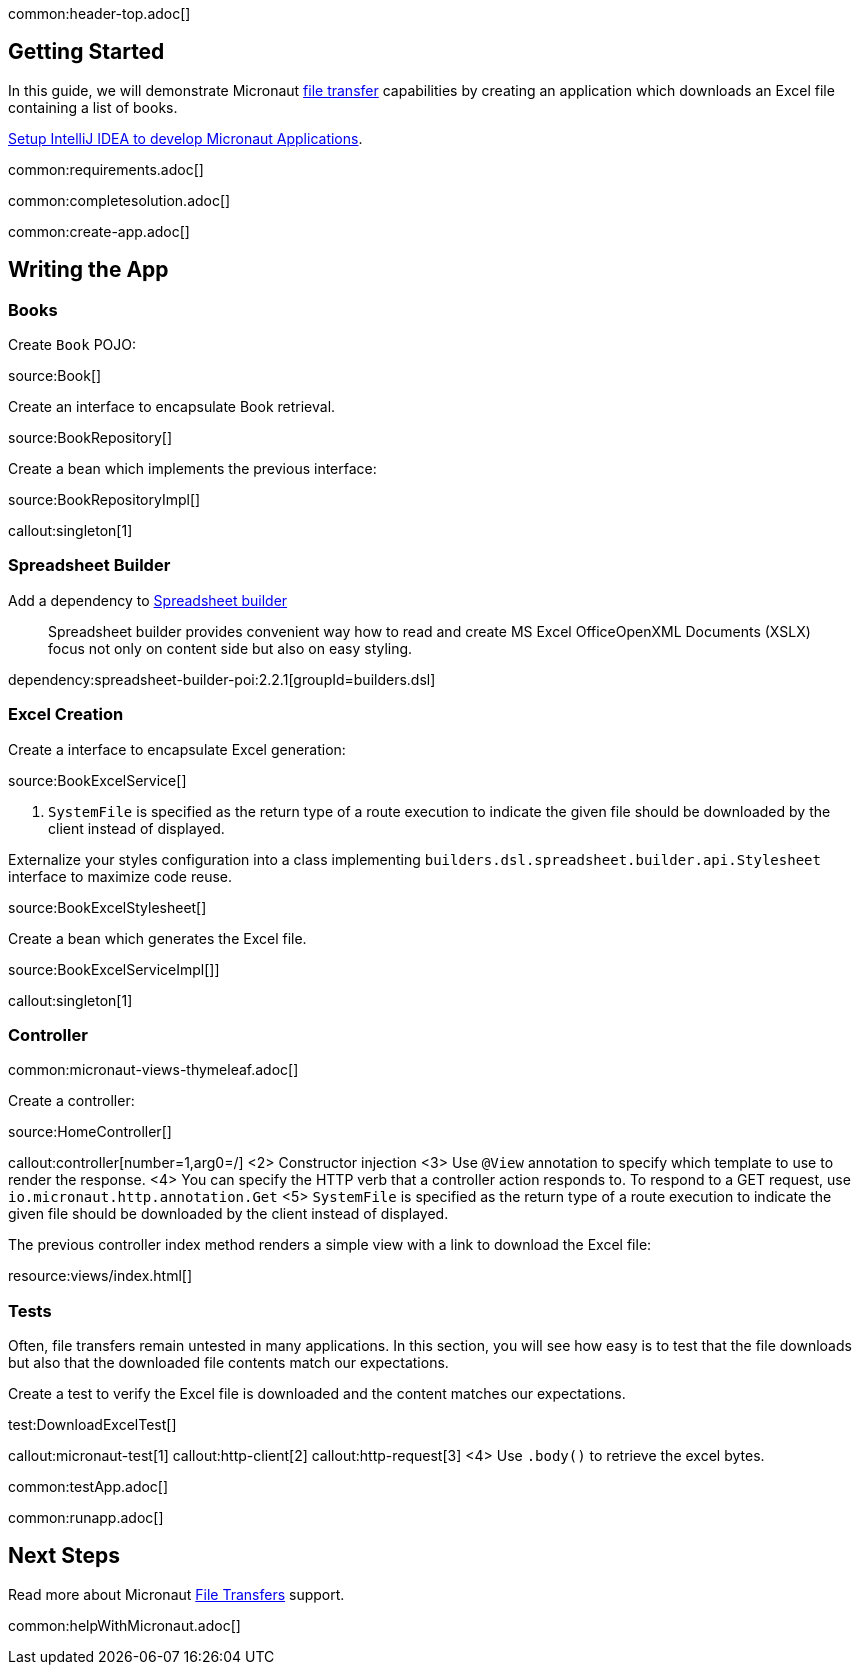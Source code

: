 common:header-top.adoc[]

== Getting Started

In this guide, we will demonstrate Micronaut https://docs.micronaut.io/latest/guide/#transfers[file transfer] capabilities by creating an application which downloads an Excel file containing a list of books.

https://micronaut-projects.github.io/micronaut-guides-mn3/latest/micronaut-intellij-idea-ide-setup.html[Setup IntelliJ IDEA to develop Micronaut Applications].

common:requirements.adoc[]

common:completesolution.adoc[]

common:create-app.adoc[]

== Writing the App

=== Books

Create `Book` POJO:

source:Book[]

Create an interface to encapsulate Book retrieval.

source:BookRepository[]

Create a bean which implements the previous interface:

source:BookRepositoryImpl[]

callout:singleton[1]

=== Spreadsheet Builder

Add a dependency to https://spreadsheet.dsl.builders/[Spreadsheet builder]
____
Spreadsheet builder provides convenient way how to read and create MS Excel OfficeOpenXML Documents (XSLX) focus not only on content side but also on easy styling.
____

dependency:spreadsheet-builder-poi:2.2.1[groupId=builders.dsl]

=== Excel Creation

Create a interface to encapsulate Excel generation:

source:BookExcelService[]

<1> `SystemFile` is specified as the return type of a route execution to indicate the given file should be downloaded by the client instead of displayed.

Externalize your styles configuration into a class implementing `builders.dsl.spreadsheet.builder.api.Stylesheet` interface to maximize code reuse.

source:BookExcelStylesheet[]

Create a bean which generates the Excel file.

source:BookExcelServiceImpl[]]

callout:singleton[1]

=== Controller

common:micronaut-views-thymeleaf.adoc[]

Create a controller:

source:HomeController[]

callout:controller[number=1,arg0=/]
<2> Constructor injection
<3> Use `@View` annotation to specify which template to use to render the response.
<4> You can specify the HTTP verb that a controller action responds to. To respond to a GET request, use `io.micronaut.http.annotation.Get`
<5> `SystemFile` is specified as the return type of a route execution to indicate the given file should be downloaded by the client instead of displayed.

The previous controller index method renders a simple view with a link to download the Excel file:

resource:views/index.html[]

=== Tests

Often, file transfers remain untested in many applications. In this section, you will see how easy is to test that the
file downloads but also that the downloaded file contents match our expectations.

Create a test to verify the Excel file is downloaded and the content matches our expectations.

test:DownloadExcelTest[]

callout:micronaut-test[1]
callout:http-client[2]
callout:http-request[3]
<4> Use `.body()` to retrieve the excel bytes.

common:testApp.adoc[]

common:runapp.adoc[]

== Next Steps

Read more about Micronaut https://docs.micronaut.io/latest/guide/#transfers[File Transfers] support.

common:helpWithMicronaut.adoc[]
